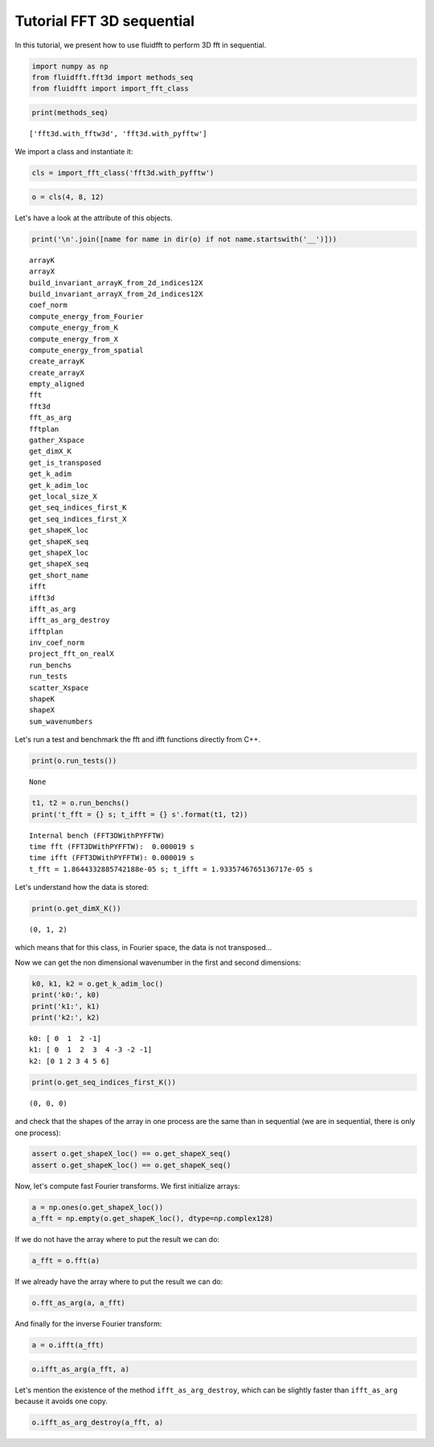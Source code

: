 
Tutorial FFT 3D sequential
==========================

In this tutorial, we present how to use fluidfft to perform 3D fft in
sequential.

.. code:: ipython3

    import numpy as np
    from fluidfft.fft3d import methods_seq
    from fluidfft import import_fft_class

.. code:: ipython3

    print(methods_seq)


.. parsed-literal::

    ['fft3d.with_fftw3d', 'fft3d.with_pyfftw']


We import a class and instantiate it:

.. code:: ipython3

    cls = import_fft_class('fft3d.with_pyfftw')

.. code:: ipython3

    o = cls(4, 8, 12)

Let's have a look at the attribute of this objects.

.. code:: ipython3

    print('\n'.join([name for name in dir(o) if not name.startswith('__')]))


.. parsed-literal::

    arrayK
    arrayX
    build_invariant_arrayK_from_2d_indices12X
    build_invariant_arrayX_from_2d_indices12X
    coef_norm
    compute_energy_from_Fourier
    compute_energy_from_K
    compute_energy_from_X
    compute_energy_from_spatial
    create_arrayK
    create_arrayX
    empty_aligned
    fft
    fft3d
    fft_as_arg
    fftplan
    gather_Xspace
    get_dimX_K
    get_is_transposed
    get_k_adim
    get_k_adim_loc
    get_local_size_X
    get_seq_indices_first_K
    get_seq_indices_first_X
    get_shapeK_loc
    get_shapeK_seq
    get_shapeX_loc
    get_shapeX_seq
    get_short_name
    ifft
    ifft3d
    ifft_as_arg
    ifft_as_arg_destroy
    ifftplan
    inv_coef_norm
    project_fft_on_realX
    run_benchs
    run_tests
    scatter_Xspace
    shapeK
    shapeX
    sum_wavenumbers


Let's run a test and benchmark the fft and ifft functions directly from
C++.

.. code:: ipython3

    print(o.run_tests())


.. parsed-literal::

    None


.. code:: ipython3

    t1, t2 = o.run_benchs()
    print('t_fft = {} s; t_ifft = {} s'.format(t1, t2))


.. parsed-literal::

    Internal bench (FFT3DWithPYFFTW)
    time fft (FFT3DWithPYFFTW):  0.000019 s
    time ifft (FFT3DWithPYFFTW): 0.000019 s
    t_fft = 1.8644332885742188e-05 s; t_ifft = 1.9335746765136717e-05 s


Let's understand how the data is stored:

.. code:: ipython3

    print(o.get_dimX_K())


.. parsed-literal::

    (0, 1, 2)


which means that for this class, in Fourier space, the data is not
transposed...

Now we can get the non dimensional wavenumber in the first and second
dimensions:

.. code:: ipython3

    k0, k1, k2 = o.get_k_adim_loc()
    print('k0:', k0)
    print('k1:', k1)
    print('k2:', k2)


.. parsed-literal::

    k0: [ 0  1  2 -1]
    k1: [ 0  1  2  3  4 -3 -2 -1]
    k2: [0 1 2 3 4 5 6]


.. code:: ipython3

    print(o.get_seq_indices_first_K())


.. parsed-literal::

    (0, 0, 0)


and check that the shapes of the array in one process are the same than
in sequential (we are in sequential, there is only one process):

.. code:: ipython3

    assert o.get_shapeX_loc() == o.get_shapeX_seq()
    assert o.get_shapeK_loc() == o.get_shapeK_seq()

Now, let's compute fast Fourier transforms. We first initialize arrays:

.. code:: ipython3

    a = np.ones(o.get_shapeX_loc())
    a_fft = np.empty(o.get_shapeK_loc(), dtype=np.complex128)

If we do not have the array where to put the result we can do:

.. code:: ipython3

    a_fft = o.fft(a)

If we already have the array where to put the result we can do:

.. code:: ipython3

    o.fft_as_arg(a, a_fft)

And finally for the inverse Fourier transform:

.. code:: ipython3

    a = o.ifft(a_fft)

.. code:: ipython3

    o.ifft_as_arg(a_fft, a)

Let's mention the existence of the method ``ifft_as_arg_destroy``, which
can be slightly faster than ``ifft_as_arg`` because it avoids one copy.

.. code:: ipython3

    o.ifft_as_arg_destroy(a_fft, a)
